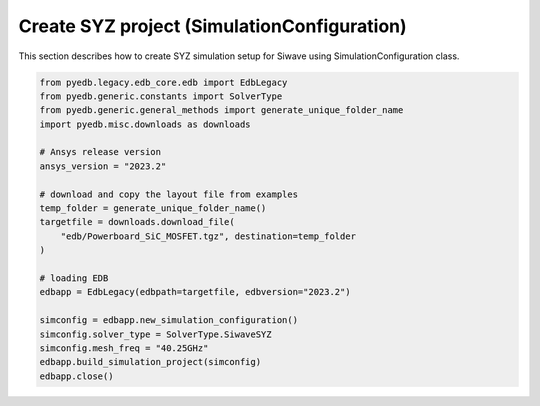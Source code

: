 .. _build_ac_project_example:

Create SYZ project (SimulationConfiguration)
============================================
This section describes how to create SYZ simulation setup for Siwave using SimulationConfiguration class.

.. autosummary::
   :toctree: _autosummary

.. code:: python



    from pyedb.legacy.edb_core.edb import EdbLegacy
    from pyedb.generic.constants import SolverType
    from pyedb.generic.general_methods import generate_unique_folder_name
    import pyedb.misc.downloads as downloads

    # Ansys release version
    ansys_version = "2023.2"

    # download and copy the layout file from examples
    temp_folder = generate_unique_folder_name()
    targetfile = downloads.download_file(
        "edb/Powerboard_SiC_MOSFET.tgz", destination=temp_folder
    )

    # loading EDB
    edbapp = EdbLegacy(edbpath=targetfile, edbversion="2023.2")

    simconfig = edbapp.new_simulation_configuration()
    simconfig.solver_type = SolverType.SiwaveSYZ
    simconfig.mesh_freq = "40.25GHz"
    edbapp.build_simulation_project(simconfig)
    edbapp.close()